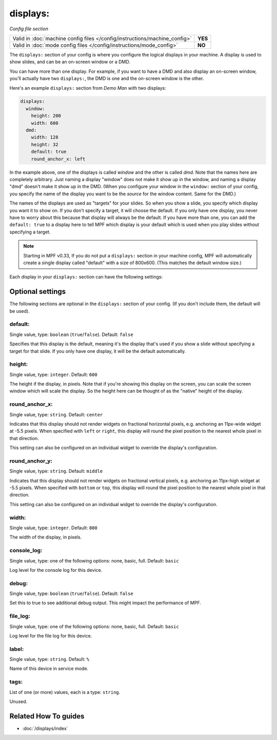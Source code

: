 displays:
=========

*Config file section*

+----------------------------------------------------------------------------+---------+
| Valid in :doc:`machine config files </config/instructions/machine_config>` | **YES** |
+----------------------------------------------------------------------------+---------+
| Valid in :doc:`mode config files </config/instructions/mode_config>`       | **NO**  |
+----------------------------------------------------------------------------+---------+

.. overview

The ``displays:`` section of your config is where you configure the logical displays in your machine. A display is used
to show slides, and can be an on-screen window or a DMD.

You can have more than one display. For example, if you want to have a DMD and also display an on-screen window, you'll
actually have two ``displays:``, the DMD is one and the on-screen window is the other.

Here's an example ``displays:`` section from *Demo Man* with two displays:

.. code-block:: mpf-config

   displays:
     window:
       height: 200
       width: 600
     dmd:
       width: 128
       height: 32
       default: true
       round_anchor_x: left

In the example above, one of the displays is called *window* and the other is called *dmd*. Note that the names here are
completely arbitrary. Just naming a display "window" does not make it show up in the window, and naming a display "dmd"
doesn't make it show up in the DMD. (When you configure your window in the ``window:`` section of your config, you
specify the name of the display you want to be the *source* for the window content. Same for the DMD.)

The names of the displays are used as "targets" for your slides. So when you show a slide, you specify which display
you want it to show on. If you don't specify a target, it will choose the default. If you only have one display, you
never have to worry about this because that display will always be the default. If you have more than one, you can add
the ``default: true`` to a display here to tell MPF which display is your default which is used when you play slides
without specifying a target.

.. note::

   Starting in MPF v0.33, If you do not put a ``displays:`` section in your
   machine config, MPF will automatically create a single display called
   "default" with a size of 800x600. (This matches the default window size.)

Each display in your ``displays:`` section can have the following settings:

.. config


Optional settings
-----------------

The following sections are optional in the ``displays:`` section of your config. (If you don't include them, the default will be used).

default:
~~~~~~~~
Single value, type: ``boolean`` (``true``/``false``). Default: ``false``

Specifies that this display is the default, meaning it's the display that's used if you show a slide without specifying
a target for that slide. If you only have one display, it will be the default automatically.

height:
~~~~~~~
Single value, type: ``integer``. Default: ``600``

The height if the display, in pixels. Note that if you're showing this display on the screen, you can scale the screen
window which will scale the display. So the height here can be thought of as the "native" height of the display.

round_anchor_x:
~~~~~~~~~~~~~~~
Single value, type: ``string``. Default: ``center``

Indicates that this display should not render widgets on fractional horizontal pixels,
e.g. anchoring an 11px-wide widget at -5.5 pixels. When specified with ``left`` or ``right``, this
display will round the pixel position to the nearest whole pixel in that direction.

This setting can also be configured on an individual widget to override the display's configuration.

round_anchor_y:
~~~~~~~~~~~~~~~
Single value, type: ``string``. Default: ``middle``

Indicates that this display should not render widgets on fractional vertical pixels,
e.g. anchoring an 11px-high widget at -5.5 pixels. When specified with ``bottom`` or ``top``, this
display will round the pixel position to the nearest whole pixel in that direction.

This setting can also be configured on an individual widget to override the display's configuration.

width:
~~~~~~
Single value, type: ``integer``. Default: ``800``

The width of the display, in pixels.

console_log:
~~~~~~~~~~~~
Single value, type: one of the following options: none, basic, full. Default: ``basic``

Log level for the console log for this device.

debug:
~~~~~~
Single value, type: ``boolean`` (``true``/``false``). Default: ``false``

Set this to true to see additional debug output. This might impact the performance of MPF.

file_log:
~~~~~~~~~
Single value, type: one of the following options: none, basic, full. Default: ``basic``

Log level for the file log for this device.

label:
~~~~~~
Single value, type: ``string``. Default: ``%``

Name of this device in service mode.

tags:
~~~~~
List of one (or more) values, each is a type: ``string``.

Unused.


Related How To guides
---------------------

* :doc:`/displays/index`
